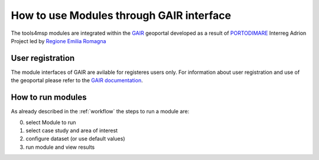 How to use Modules through GAIR interface
==========================================

The tools4msp modules are integrated within the `GAIR`_ geoportal
developed as a result of `PORTODIMARE`_
Interreg Adrion Project led by `Regione Emilia Romagna`_


.. _GAIR: https://www.portodimare.eu/
.. _portodimare: https://portodimare.adrioninterreg.eu/
.. _Regione Emilia Romagna: https://www.regione.emilia-romagna.it/

User registration
+++++++++++++++++
The module interfaces of GAIR are avilable for registeres users only.
For information about user registration and use of the geoportal please
refer to the
`GAIR documentation <https://www.portodimare.eu/static/docs/usage/accounts_user_profile/index.html>`_.

How to run modules
++++++++++++++++++

As already described in the :ref:`workflow` the steps to run a module are:

0) select Module to run

1) select  case study and area of interest

2) configure dataset (or use default values)

3) run module and view results








